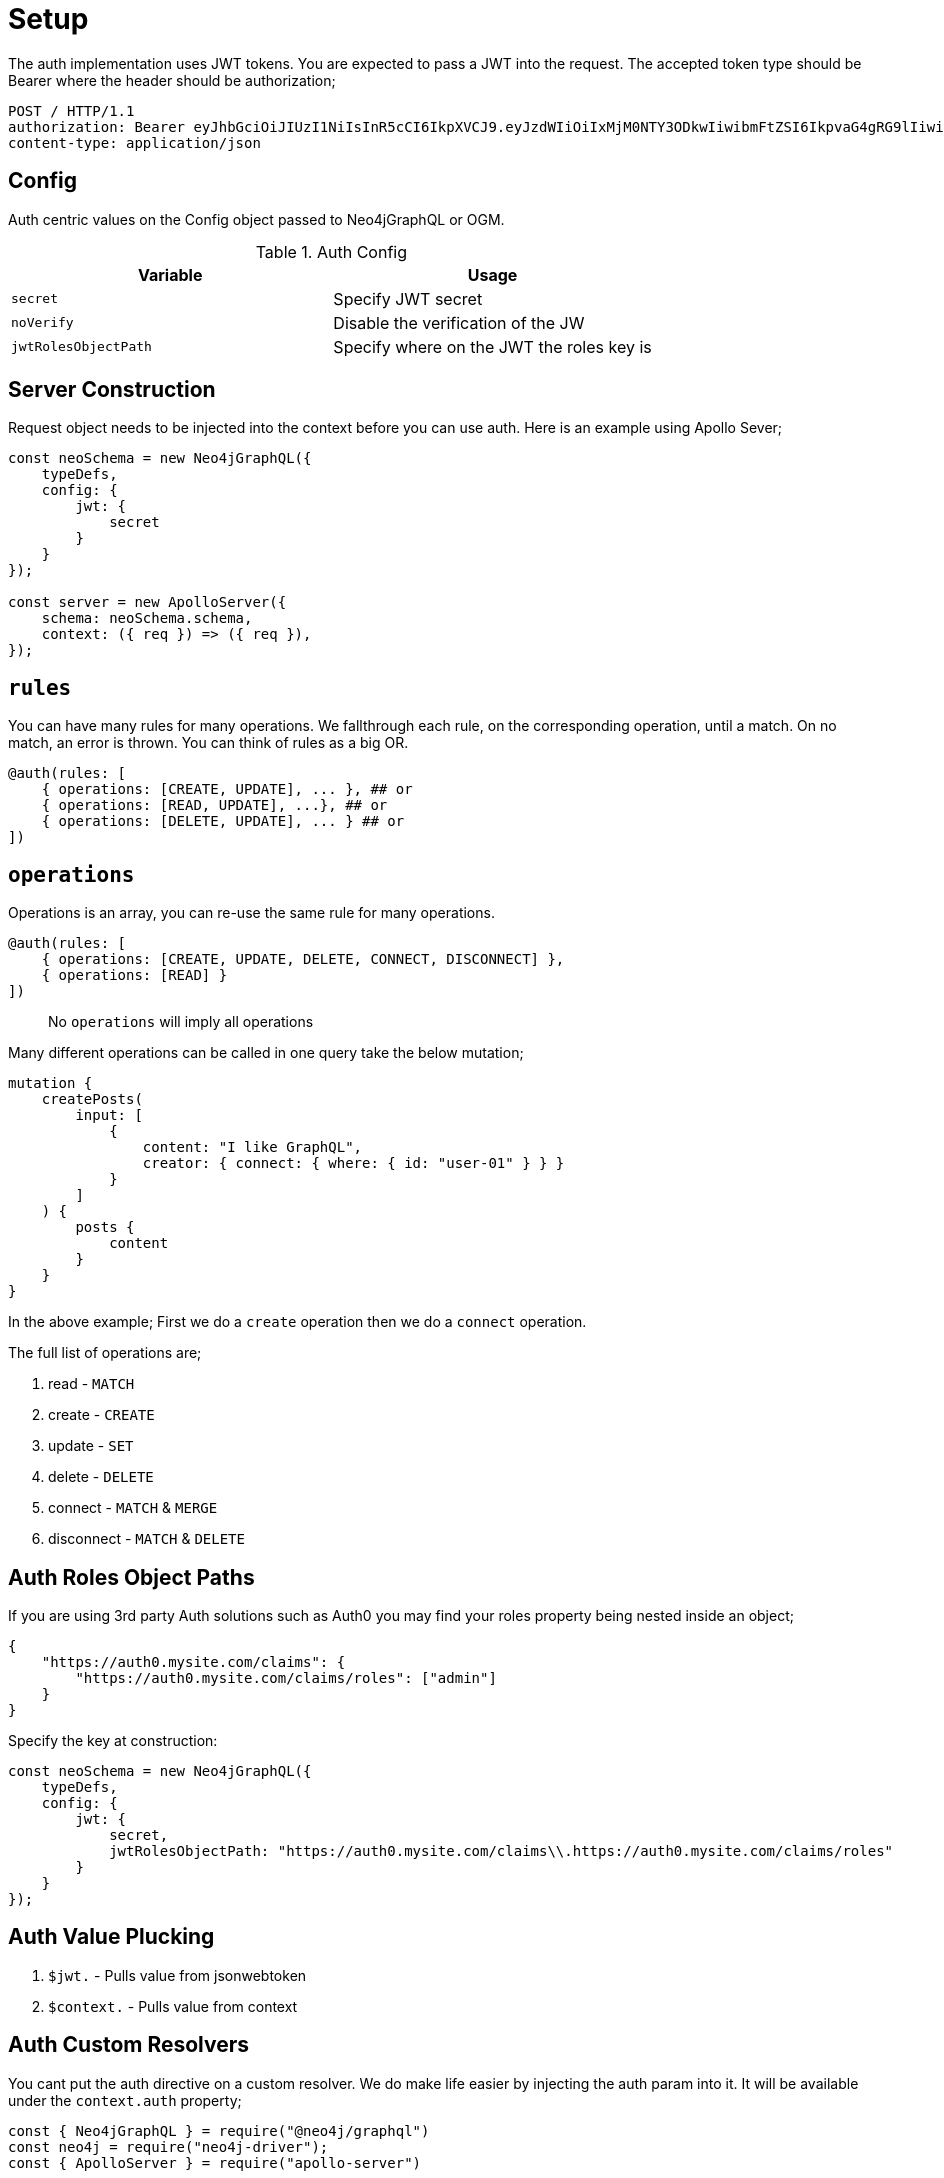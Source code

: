 [[auth-setup]]
= Setup

The auth implementation uses JWT tokens. You are expected to pass a JWT into the request. The accepted token type should be Bearer where the header should be authorization;

[source]
----
POST / HTTP/1.1
authorization: Bearer eyJhbGciOiJIUzI1NiIsInR5cCI6IkpXVCJ9.eyJzdWIiOiIxMjM0NTY3ODkwIiwibmFtZSI6IkpvaG4gRG9lIiwiaWF0IjoxNTE2MjM5MDIyLCJyb2xlcyI6WyJ1c2VyX2FkbWluIiwicG9zdF9hZG1pbiIsImdyb3VwX2FkbWluIl19.IY0LWqgHcjEtOsOw60mqKazhuRFKroSXFQkpCtWpgQI
content-type: application/json
----

== Config

Auth centric values on the Config object passed to Neo4jGraphQL or OGM. 

.Auth Config
|===
|Variable | Usage

|`secret`
| Specify JWT secret

|`noVerify`
| Disable the verification of the JW

|`jwtRolesObjectPath`
| Specify where on the JWT the roles key is
|===

== Server Construction
Request object needs to be injected into the context before you can use auth. Here is an example using Apollo Sever;

[source, javascript]
----
const neoSchema = new Neo4jGraphQL({
    typeDefs,
    config: {
        jwt: {
            secret
        }
    }
});

const server = new ApolloServer({
    schema: neoSchema.schema,
    context: ({ req }) => ({ req }),
});
----

== `rules`

You can have many rules for many operations. We fallthrough each rule, on the corresponding operation, until a match. On no match, an error is thrown. You can think of rules as a big OR.

[source, graphql]
----
@auth(rules: [
    { operations: [CREATE, UPDATE], ... }, ## or
    { operations: [READ, UPDATE], ...}, ## or
    { operations: [DELETE, UPDATE], ... } ## or
])
----

== `operations`

Operations is an array, you can re-use the same rule for many operations.

[source, graphql]
----
@auth(rules: [
    { operations: [CREATE, UPDATE, DELETE, CONNECT, DISCONNECT] },
    { operations: [READ] }
])
----

> No `operations` will imply all operations

Many different operations can be called in one query take the below mutation;

[source, graphql]
----
mutation {
    createPosts(
        input: [
            {
                content: "I like GraphQL",
                creator: { connect: { where: { id: "user-01" } } }
            }
        ]
    ) {
        posts {
            content
        }
    }
}
----

In the above example; First we do a `create` operation then we do a `connect` operation.

The full list of operations are;

1. read - `MATCH`
2. create - `CREATE`
3. update - `SET`
4. delete - `DELETE`
5. connect - `MATCH` & `MERGE`
6. disconnect - `MATCH` & `DELETE`


== Auth Roles Object Paths
If you are using 3rd party Auth solutions such as Auth0 you may find your roles property being nested inside an object;

[source, json]
----
{
    "https://auth0.mysite.com/claims": {
        "https://auth0.mysite.com/claims/roles": ["admin"]
    }
}
----

Specify the key at construction: 

[source, javascript]
----
const neoSchema = new Neo4jGraphQL({
    typeDefs,
    config: {
        jwt: {
            secret,
            jwtRolesObjectPath: "https://auth0.mysite.com/claims\\.https://auth0.mysite.com/claims/roles"
        }
    }
});
----

== Auth Value Plucking

1. `$jwt.` - Pulls value from jsonwebtoken
2. `$context.` - Pulls value from context

== Auth Custom Resolvers

You cant put the auth directive on a custom resolver. We do make life easier by injecting the auth param into it. It will be available under the `context.auth` property;

[source, javascript]
----
const { Neo4jGraphQL } = require("@neo4j/graphql")
const neo4j = require("neo4j-driver");
const { ApolloServer } = require("apollo-server")

const typeDefs = `
    type User {
        id: ID!
        email: String!
        password: String!
    }
    type Query {
        myId: ID!
    }
`;

const driver = neo4j.driver(
    "bolt://localhost:7687",
    neo4j.auth.basic("admin", "password")
);

const resolvers = {
    Query: {
        myId(root, args, context) {
            return context.auth.jwt.sub
        }
    }
};

const neoSchema = new Neo4jGraphQL({ typeDefs, resolvers, config: { jwt } });

const server = new ApolloServer({
    schema: neo4jGraphQL.schema,
    context: ({ req }) => ({ req, driver }),
});

server.listen(4000).then(() => console.log("online"));
----

== Auth on `@cypher`

You can put the `@auth` directive on a field with the `@cypher` directive. Functionality like allow and bind will not work but you can still utilize `isAuthenticated` and `roles`.

[source, graphql]
----
type User @exclude {
    id: ID
    name: String
}
type Query {
    users: [User] @cypher(statement: "MATCH (a:User) RETURN a") @auth(rules: [{ isAuthenticated: true }])
}
----

Notice you don't need to specify operations for `@auth` directives on `@cypher` fields.

[source, graphql]
----
type History @exclude {
    website: String!
}
type User {
    id: ID
    name: String
    history: [History]
        @cypher(statement: "MATCH (this)-[:HAS_HISTORY]->(h:History) RETURN h")
        @auth(rules: [{ roles: ["admin"] }])
}
----
